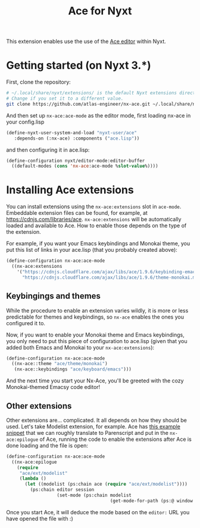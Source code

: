 #+TITLE:Ace for Nyxt

This extension enables use the use of the [[https://ace.c9.io/][Ace editor]] within Nyxt.

* Getting started (on Nyxt 3.*)

First, clone the repository:
#+begin_src sh
  # ~/.local/share/nyxt/extensions/ is the default Nyxt extensions directory.
  # Change if you set it to a different value.
  git clone https://github.com/atlas-engineer/nx-ace.git ~/.local/share/nyxt/extensions/nx-ace
#+end_src

And then set up ~nx-ace:ace-mode~ as the editor mode, first loading nx-ace in your config.lisp
#+begin_src lisp
  (define-nyxt-user-system-and-load "nyxt-user/ace"
     :depends-on (:nx-ace) :components ("ace.lisp"))
#+end_src

and then configuring it in ace.lisp:
#+begin_src lisp
(define-configuration nyxt/editor-mode:editor-buffer
  ((default-modes (cons 'nx-ace:ace-mode %slot-value%))))
#+end_src


* Installing Ace extensions

You can install extensions using the ~nx-ace:extensions~ slot in ~ace-mode~. Embeddable extension files can be found, for example, at https://cdnjs.com/libraries/ace. ~nx-ace:extensions~ will be automatically loaded and available to Ace. How to enable those depends on the type of the extension.

For example, if you want your Emacs keybindings and Monokai theme, you put this list of links in your ace.lisp (that you probably created above):
#+begin_src lisp
  (define-configuration nx-ace:ace-mode
    ((nx-ace:extensions
      '("https://cdnjs.cloudflare.com/ajax/libs/ace/1.9.6/keybinding-emacs.min.js"
        "https://cdnjs.cloudflare.com/ajax/libs/ace/1.9.6/theme-monokai.min.js"))))
#+end_src


** Keybingings and themes

While the procedure to enable an extension varies wildly, it is more or less predictable for themes and keybindings, so ~nx-ace~ enables the ones you configured it to.

Now, if you want to enable your Monokai theme and Emacs keybindings, you only need to put this piece of configuration to ace.lisp (given that you added both Emacs and Monokai to your ~nx-ace:extensions~):
#+begin_src lisp
  (define-configuration nx-ace:ace-mode
    ((nx-ace::theme "ace/theme/monokai")
     (nx-ace::keybindings "ace/keyboard/emacs")))
#+end_src

And the next time you start your Nx-Ace, you'll be greeted with the cozy Monokai-themed Emacsy code editor!

** Other extensions

Other extensions are... complicated. It all depends on how they should be used. Let's take Modelist extension, for example. Ace has [[https://github.com/ajaxorg/ace/blob/master/demo/modelist.html][this example snippet]] that we can roughly translate to Parenscript and put in the ~nx-ace:epilogue~ of Ace, running the code to enable the extensions after Ace is done loading and the file is open:
#+begin_src lisp
  (define-configuration nx-ace:ace-mode
    ((nx-ace:epilogue
      (require
       "ace/ext/modelist"
       (lambda ()
         (let ((modelist (ps:chain ace (require "ace/ext/modelist"))))
           (ps:chain editor session
                     (set-mode (ps:chain modelist
                                         (get-mode-for-path (ps:@ window location href)) mode)))))))))
#+end_src

Once you start Ace, it will deduce the mode based on the ~editor:~ URL you have opened the file with :)
